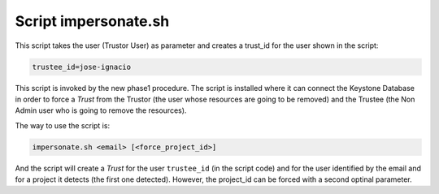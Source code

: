 =====================
Script impersonate.sh
=====================

This script takes the user (Trustor User) as parameter and creates a trust_id for the user shown in the script:

.. code:: bash

    trustee_id=jose-ignacio

This script is invoked by the new phase1 procedure. The script is installed where it can
connect the Keystone Database in order to force a *Trust* from the Trustor (the user whose 
resources are going to be removed) and the Trustee (the Non Admin user who is going to remove
the resources).

The way to use the script is:

.. code:: bash

   impersonate.sh <email> [<force_project_id>]

And the script will create a *Trust* for the user ``trustee_id`` (in the script code) and for
the user identified by the email and for a project it detects (the first one detected). However, the project_id can be forced with a second optinal parameter.

